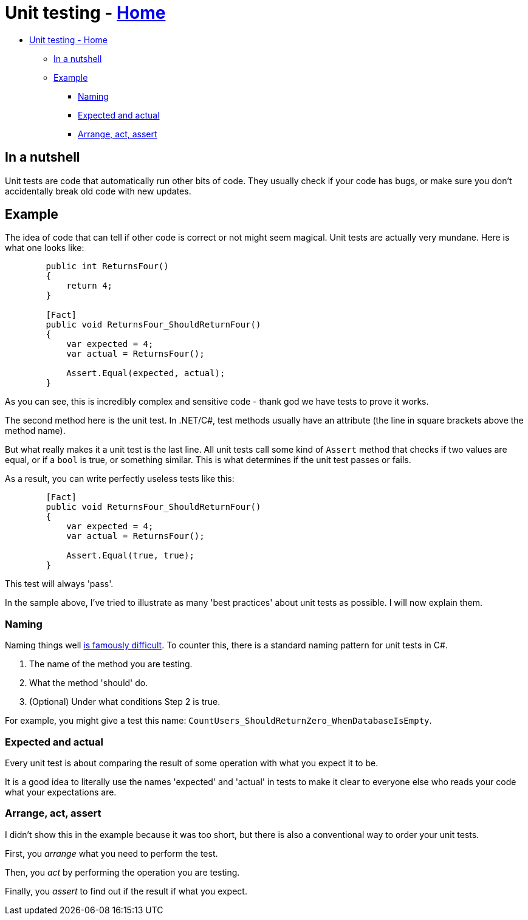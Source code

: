 // title: Unit testing
= Unit testing - xref:../index.adoc[Home]

* <<unit-testing---home,Unit testing - Home>>
 ** <<in-a-nutshell,In a nutshell>>
 ** <<example,Example>>
  *** <<naming,Naming>>
  *** <<expected-and-actual,Expected and actual>>
  *** <<arrange-act-assert,Arrange, act, assert>>

== In a nutshell

Unit tests are code that automatically run other bits of code. They usually check if your code has bugs, or make sure you don't accidentally break old code with new updates.

== Example

The idea of code that can tell if other code is correct or not might seem magical. Unit tests are actually very mundane. Here is what one looks like:

[source,csharp]
----
        public int ReturnsFour()
        {
            return 4;
        }

        [Fact]
        public void ReturnsFour_ShouldReturnFour()
        {
            var expected = 4;
            var actual = ReturnsFour();

            Assert.Equal(expected, actual);
        }
----

As you can see, this is incredibly complex and sensitive code - thank god we have tests to prove it works.

The second method here is the unit test. In .NET/C#, test methods usually have an attribute (the line in square brackets above the method name).

But what really makes it a unit test is the last line. All unit tests call some kind of `Assert` method that checks if two values are equal, or if a `bool` is true, or something similar. This is what determines if the unit test passes or fails.

As a result, you can write perfectly useless tests like this:

[source,csharp]
----
        [Fact]
        public void ReturnsFour_ShouldReturnFour()
        {
            var expected = 4;
            var actual = ReturnsFour();

            Assert.Equal(true, true);
        }
----

This test will always 'pass'.

In the sample above, I've tried to illustrate as many 'best practices' about unit tests as possible. I will now explain them.

=== Naming

Naming things well https://hilton.org.uk/blog/why-naming-things-is-hard[is famously difficult]. To counter this, there is a standard naming pattern for unit tests in C#.

. The name of the method you are testing.
. What the method 'should' do.
. (Optional) Under what conditions Step 2 is true.

For example, you might give a test this name: `CountUsers_ShouldReturnZero_WhenDatabaseIsEmpty`.

=== Expected and actual

Every unit test is about comparing the result of some operation with what you expect it to be.

It is a good idea to literally use the names 'expected' and 'actual' in tests to make it clear to everyone else who reads your code what your expectations are.

=== Arrange, act, assert

I didn't show this in the example because it was too short, but there is also a conventional way to order your unit tests.

First, you _arrange_ what you need to perform the test.

Then, you _act_ by performing the operation you are testing.

Finally, you _assert_ to find out if the result if what you expect.
